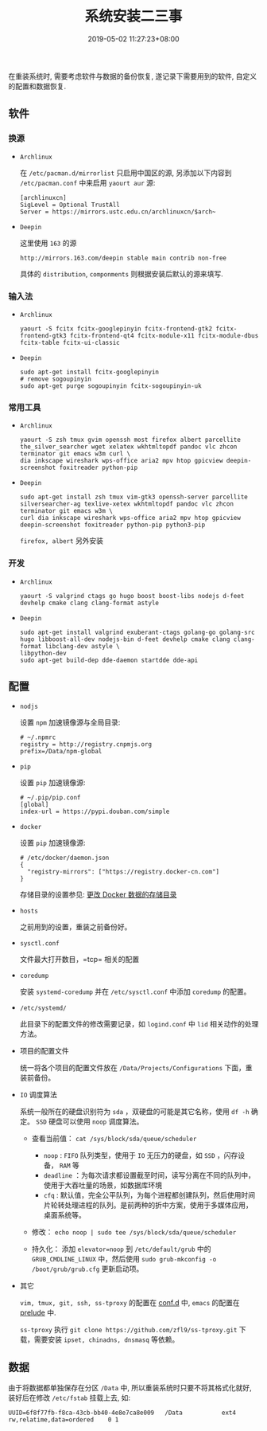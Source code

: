 #+HUGO_BASE_DIR: ../
#+HUGO_SECTION: post
#+SEQ_TODO: TODO NEXT DRAFT DONE
#+FILETAGS: post
#+OPTIONS:   *:t <:nil timestamp:nil toc:nil ^:{}
#+HUGO_AUTO_SET_LASTMOD: t
#+TITLE: 系统安装二三事
#+DATE: 2019-05-02 11:27:23+08:00
#+HUGO_TAGS: installation
#+HUGO_CATEGORIES: NOTE
#+HUGO_DRAFT: false


在重装系统时, 需要考虑软件与数据的备份恢复, 遂记录下需要用到的软件, 自定义的配置和数据恢复.

** 软件

*** 换源

+ =Archlinux=

  在 =/etc/pacman.d/mirrorlist= 只启用中国区的源, 另添加以下内容到 =/etc/pacman.conf= 中来启用 =yaourt aur= 源:

  #+BEGIN_SRC shell
  [archlinuxcn]
  SigLevel = Optional TrustAll
  Server = https://mirrors.ustc.edu.cn/archlinuxcn/$arch~
  #+END_SRC

+ =Deepin=

  这里使用 =163= 的源

  #+BEGIN_SRC shell
  http://mirrors.163.com/deepin stable main contrib non-free
  #+END_SRC

  具体的 =distribution=, =componments= 则根据安装后默认的源来填写.

*** 输入法

+ =Archlinux=

  #+BEGIN_SRC shell
  yaourt -S fcitx fcitx-googlepinyin fcitx-frontend-gtk2 fcitx-frontend-gtk3 fcitx-frontend-qt4 fcitx-module-x11 fcitx-module-dbus fcitx-table fcitx-ui-classic
  #+END_SRC

+ =Deepin=

  #+BEGIN_SRC shell
  sudo apt-get install fcitx-googlepinyin
  # remove sogoupinyin
  sudo apt-get purge sogoupinyin fcitx-sogoupinyin-uk
  #+END_SRC


*** 常用工具

+ =Archlinux=

  #+BEGIN_SRC shell
  yaourt -S zsh tmux gvim openssh most firefox albert parcellite the_silver_searcher wget xelatex wkhtmltopdf pandoc vlc zhcon terminator git emacs w3m curl \
  dia inkscape wireshark wps-office aria2 mpv htop gpicview deepin-screenshot foxitreader python-pip
  #+END_SRC

+ =Deepin=

  #+BEGIN_SRC shell
  sudo apt-get install zsh tmux vim-gtk3 openssh-server parcellite silversearcher-ag texlive-xetex wkhtmltopdf pandoc vlc zhcon terminator git emacs w3m \
  curl dia inkscape wireshark wps-office aria2 mpv htop gpicview deepin-screenshot foxitreader python-pip python3-pip
  #+END_SRC

  =firefox, albert= 另外安装


*** 开发

+ =Archlinux=

  #+BEGIN_SRC shell
  yaourt -S valgrind ctags go hugo boost boost-libs nodejs d-feet devhelp cmake clang clang-format astyle
  #+END_SRC

+ =Deepin=

  #+BEGIN_SRC shell
  sudo apt-get install valgrind exuberant-ctags golang-go golang-src hugo libboost-all-dev nodejs-bin d-feet devhelp cmake clang clang-format libclang-dev astyle \
  libpython-dev
  sudo apt-get build-dep dde-daemon startdde dde-api
  #+END_SRC

** 配置

+ =nodjs=

  设置 =npm= 加速镜像源与全局目录:

  #+BEGIN_SRC shell
  # ~/.npmrc
  registry = http://registry.cnpmjs.org
  prefix=/Data/npm-global
  #+END_SRC

+ =pip=

  设置 =pip= 加速镜像源:

  #+BEGIN_SRC shell
  # ~/.pip/pip.conf
  [global]
  index-url = https://pypi.douban.com/simple
  #+END_SRC

+ =docker=

  设置 =pip= 加速镜像源:

  #+BEGIN_SRC shell
  # /etc/docker/daemon.json
  {
    "registry-mirrors": ["https://registry.docker-cn.com"]
  }
  #+END_SRC

  存储目录的设置参见: [[http://jouyouyun.github.io/post/docker-data-storage/][更改 Docker 数据的存储目录]]

+ =hosts=

  之前用到的设置，重装之前备份好。

+ =sysctl.conf=

  文件最大打开数目，=tcp= 相关的配置

+ =coredump=

  安装 =systemd-coredump= 并在 =/etc/sysctl.conf= 中添加 =coredump= 的配置。

+ =/etc/systemd/=

  此目录下的配置文件的修改需要记录，如 =logind.conf= 中 =lid= 相关动作的处理方法。

+ 项目的配置文件

  统一将各个项目的配置文件放在 =/Data/Projects/Configurations= 下面，重装前备份。

+ =IO= 调度算法

  系统一般所在的硬盘识别符为 =sda= ，双硬盘的可能是其它名称，使用 =df -h= 确定。
  =SSD= 硬盘可以使用 =noop= 调度算法。

  + 查看当前值： =cat /sys/block/sda/queue/scheduler=

    - =noop= : =FIFO= 队列类型，使用于 =IO= 无压力的硬盘，如 =SSD= ，闪存设备， =RAM= 等
    - =deadline= ：为每次请求都设置截至时间，读写分离在不同的队列中，使用于大吞吐量的场景，如数据库环境
    - =cfq= : 默认值，完全公平队列，为每个进程都创建队列，然后使用时间片轮转处理进程的队列。是前两种的折中方案，使用于多媒体应用，桌面系统等。

  + 修改： =echo noop | sudo tee /sys/block/sda/queue/scheduler=

  + 持久化： 添加 =elevator=noop= 到 =/etc/default/grub= 中的 =GRUB_CMDLINE_LINUX= 中，然后使用 =sudo grub-mkconfig -o /boot/grub/grub.cfg= 更新启动项。

+ 其它

  =vim, tmux, git, ssh, ss-tproxy= 的配置在 [[https://gitee.com/jouyouyun/conf.d][conf.d]] 中, =emacs= 的配置在 [[https://github.com/jouyouyun/prelude][prelude]] 中.

  =ss-tproxy= 执行 =git clone https://github.com/zfl9/ss-tproxy.git= 下载，需要安装 =ipset, chinadns, dnsmasq= 等依赖。


** 数据

由于将数据都单独保存在分区 =/Data= 中, 所以重装系统时只要不将其格式化就好, 装好后在修改 =/etc/fstab= 挂载上去, 如:

#+BEGIN_SRC shell
UUID=6f8f77fb-f8ca-43cb-bb40-4e8e7ca8e009   /Data           ext4        rw,relatime,data=ordered    0 1
#+END_SRC
